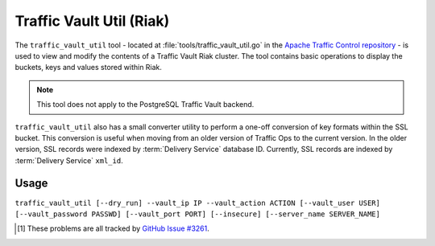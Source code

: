 ..
..
.. Licensed under the Apache License, Version 2.0 (the "License");
.. you may not use this file except in compliance with the License.
.. You may obtain a copy of the License at
..
..     http://www.apache.org/licenses/LICENSE-2.0
..
.. Unless required by applicable law or agreed to in writing, software
.. distributed under the License is distributed on an "AS IS" BASIS,
.. WITHOUT WARRANTIES OR CONDITIONS OF ANY KIND, either express or implied.
.. See the License for the specific language governing permissions and
.. limitations under the License.
..

.. _traffic_vault_util:

*************************
Traffic Vault Util (Riak)
*************************
The ``traffic_vault_util`` tool - located at :file:`tools/traffic_vault_util.go` in the `Apache Traffic Control repository <https://github.com/apache/trafficcontrol>`_ - is used to view and modify the contents of a Traffic Vault Riak cluster. The tool contains basic operations to display the buckets, keys and values stored within Riak.

.. note:: This tool does not apply to the PostgreSQL Traffic Vault backend.

``traffic_vault_util`` also has a small converter utility to perform a one-off conversion of key formats within the SSL bucket. This conversion is useful when moving from an older version of Traffic Ops to the current version. In the older version, SSL records were indexed by :term:`Delivery Service` database ID. Currently, SSL records are indexed by :term:`Delivery Service` ``xml_id``.

.. program:: traffic_vault_util

Usage
=====
``traffic_vault_util [--dry_run] --vault_ip IP --vault_action ACTION [--vault_user USER] [--vault_password PASSWD] [--vault_port PORT] [--insecure] [--server_name SERVER_NAME]``

.. option:: --dry_run

	An optional flag which, if given, will cause :program:`traffic_vault_util` to not write changes, but merely print what *would* be done in a real run.

.. option:: --vault_action ACTION

	Defines the action to be performed. Available actions are:

	list_buckets
		Lists the "buckets" in the Riak cluster used by Traffic Vault
	list_keys
		Lists all the keys in all the buckets in the Riak cluster used by Traffic Vault
	list_values
		Lists all the values of all the keys in all the buckets in the Riak cluster used by Traffic Vault
	convert_ssl_to_xmlid
		Changes the key of all records in all buckets that start with "ds" into the ``xml_id`` of the :term:`Delivery Service` for which we assume the record was created.

.. option:: --vault_ip IP

	Either the IP address or :abbr:`FQDN (Fully Qualified Domain Name)` of the Traffic Vault instance with which :program:`traffic_vault_util` will interact.

	.. warning:: If this IP address or :abbr:`FQDN (Fully Qualified Domain Name)` does not point to a real Riak cluster, :program:`traffic_vault_util` will print an error message to STDOUT, but *will* **not** *terminate*. Instead, it will try forever to query the server to which it failed to connect, consuming large amounts of CPU usage all the while\ [1]_.

.. option:: --vault_password PASSWD

	An optional flag used to specify the password of the user defined by :option:`--vault_user` when authenticating with Traffic Vault's Riak cluster.

	.. warning:: Although this flag is optional, the utility will not work without it. It will try, but it will fail\ [1]_.

.. option:: --vault_port PORT

	An optional flag which, if given, sets the port to which :program:`traffic_vault_util` will try to connect to Riak. Default: 8087

.. option:: --vault_user USER

	An optional flag which, if given, specifies the name of the user as whom to connect to Riak.

	.. warning:: Although this flag is optional, the utility will not work without it. It will try, but it will fail\ [1]_.

.. option:: --insecure

	An optional flag which, if given, specifies whether to utilize TLS certificate checks when establishing a connection. Defaults to false.

.. option:: --server_name

	A dependent flag which is required if :option:`--skip_tls` is ``false``, otherwise optional. The server name is used to verify against TLS certificates.

.. [1] These problems are all tracked by `GitHub Issue #3261 <https://github.com/apache/trafficcontrol/issues/3261>`_.
